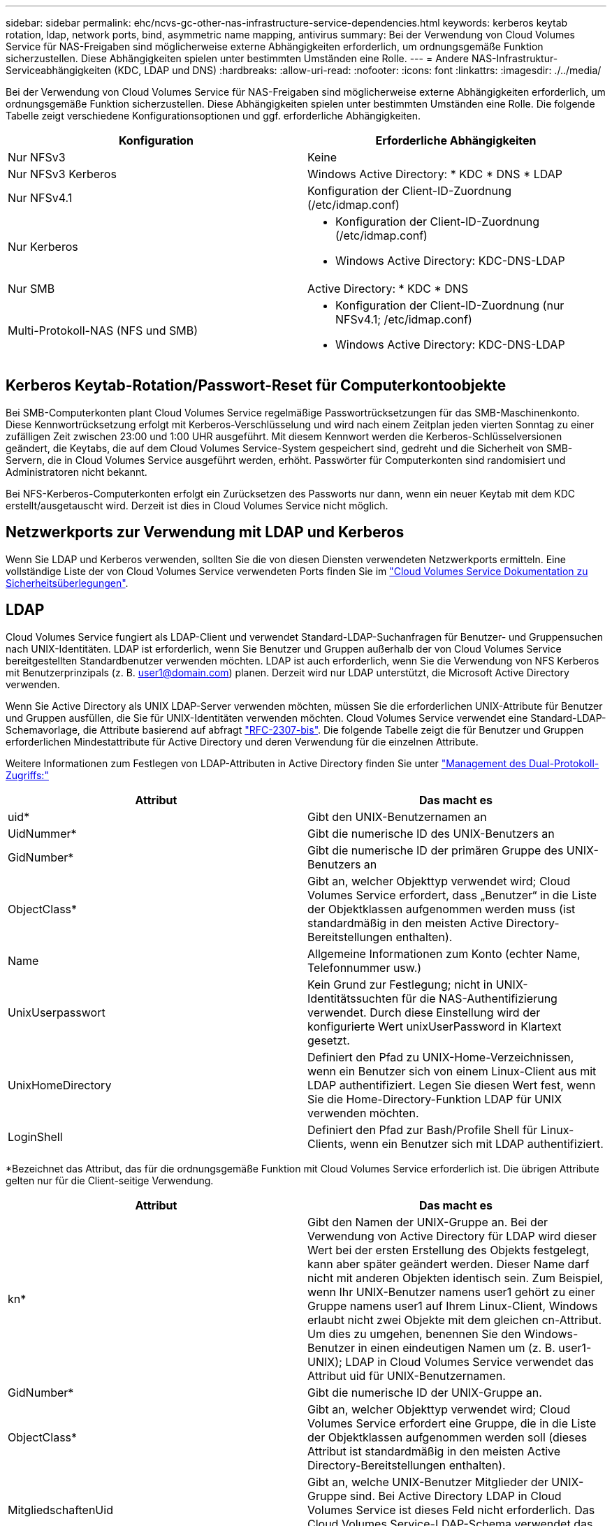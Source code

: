 ---
sidebar: sidebar 
permalink: ehc/ncvs-gc-other-nas-infrastructure-service-dependencies.html 
keywords: kerberos keytab rotation, ldap, network ports, bind, asymmetric name mapping, antivirus 
summary: Bei der Verwendung von Cloud Volumes Service für NAS-Freigaben sind möglicherweise externe Abhängigkeiten erforderlich, um ordnungsgemäße Funktion sicherzustellen. Diese Abhängigkeiten spielen unter bestimmten Umständen eine Rolle. 
---
= Andere NAS-Infrastruktur-Serviceabhängigkeiten (KDC, LDAP und DNS)
:hardbreaks:
:allow-uri-read: 
:nofooter: 
:icons: font
:linkattrs: 
:imagesdir: ./../media/


[role="lead"]
Bei der Verwendung von Cloud Volumes Service für NAS-Freigaben sind möglicherweise externe Abhängigkeiten erforderlich, um ordnungsgemäße Funktion sicherzustellen. Diese Abhängigkeiten spielen unter bestimmten Umständen eine Rolle. Die folgende Tabelle zeigt verschiedene Konfigurationsoptionen und ggf. erforderliche Abhängigkeiten.

|===
| Konfiguration | Erforderliche Abhängigkeiten 


| Nur NFSv3 | Keine 


| Nur NFSv3 Kerberos | Windows Active Directory: * KDC * DNS * LDAP 


| Nur NFSv4.1 | Konfiguration der Client-ID-Zuordnung (/etc/idmap.conf) 


| Nur Kerberos  a| 
* Konfiguration der Client-ID-Zuordnung (/etc/idmap.conf)
* Windows Active Directory: KDC-DNS-LDAP




| Nur SMB | Active Directory: * KDC * DNS 


| Multi-Protokoll-NAS (NFS und SMB)  a| 
* Konfiguration der Client-ID-Zuordnung (nur NFSv4.1; /etc/idmap.conf)
* Windows Active Directory: KDC-DNS-LDAP


|===


== Kerberos Keytab-Rotation/Passwort-Reset für Computerkontoobjekte

Bei SMB-Computerkonten plant Cloud Volumes Service regelmäßige Passwortrücksetzungen für das SMB-Maschinenkonto. Diese Kennwortrücksetzung erfolgt mit Kerberos-Verschlüsselung und wird nach einem Zeitplan jeden vierten Sonntag zu einer zufälligen Zeit zwischen 23:00 und 1:00 UHR ausgeführt. Mit diesem Kennwort werden die Kerberos-Schlüsselversionen geändert, die Keytabs, die auf dem Cloud Volumes Service-System gespeichert sind, gedreht und die Sicherheit von SMB-Servern, die in Cloud Volumes Service ausgeführt werden, erhöht. Passwörter für Computerkonten sind randomisiert und Administratoren nicht bekannt.

Bei NFS-Kerberos-Computerkonten erfolgt ein Zurücksetzen des Passworts nur dann, wenn ein neuer Keytab mit dem KDC erstellt/ausgetauscht wird. Derzeit ist dies in Cloud Volumes Service nicht möglich.



== Netzwerkports zur Verwendung mit LDAP und Kerberos

Wenn Sie LDAP und Kerberos verwenden, sollten Sie die von diesen Diensten verwendeten Netzwerkports ermitteln. Eine vollständige Liste der von Cloud Volumes Service verwendeten Ports finden Sie im https://cloud.google.com/architecture/partners/netapp-cloud-volumes/security-considerations?hl=en_US["Cloud Volumes Service Dokumentation zu Sicherheitsüberlegungen"^].



== LDAP

Cloud Volumes Service fungiert als LDAP-Client und verwendet Standard-LDAP-Suchanfragen für Benutzer- und Gruppensuchen nach UNIX-Identitäten. LDAP ist erforderlich, wenn Sie Benutzer und Gruppen außerhalb der von Cloud Volumes Service bereitgestellten Standardbenutzer verwenden möchten. LDAP ist auch erforderlich, wenn Sie die Verwendung von NFS Kerberos mit Benutzerprinzipals (z. B. user1@domain.com) planen. Derzeit wird nur LDAP unterstützt, die Microsoft Active Directory verwenden.

Wenn Sie Active Directory als UNIX LDAP-Server verwenden möchten, müssen Sie die erforderlichen UNIX-Attribute für Benutzer und Gruppen ausfüllen, die Sie für UNIX-Identitäten verwenden möchten. Cloud Volumes Service verwendet eine Standard-LDAP-Schemavorlage, die Attribute basierend auf abfragt https://tools.ietf.org/id/draft-howard-rfc2307bis-01.txt["RFC-2307-bis"^]. Die folgende Tabelle zeigt die für Benutzer und Gruppen erforderlichen Mindestattribute für Active Directory und deren Verwendung für die einzelnen Attribute.

Weitere Informationen zum Festlegen von LDAP-Attributen in Active Directory finden Sie unter https://cloud.google.com/architecture/partners/netapp-cloud-volumes/managing-dual-protocol-access["Management des Dual-Protokoll-Zugriffs:"^]

|===
| Attribut | Das macht es 


| uid* | Gibt den UNIX-Benutzernamen an 


| UidNummer* | Gibt die numerische ID des UNIX-Benutzers an 


| GidNumber* | Gibt die numerische ID der primären Gruppe des UNIX-Benutzers an 


| ObjectClass* | Gibt an, welcher Objekttyp verwendet wird; Cloud Volumes Service erfordert, dass „Benutzer“ in die Liste der Objektklassen aufgenommen werden muss (ist standardmäßig in den meisten Active Directory-Bereitstellungen enthalten). 


| Name | Allgemeine Informationen zum Konto (echter Name, Telefonnummer usw.) 


| UnixUserpasswort | Kein Grund zur Festlegung; nicht in UNIX-Identitätssuchten für die NAS-Authentifizierung verwendet. Durch diese Einstellung wird der konfigurierte Wert unixUserPassword in Klartext gesetzt. 


| UnixHomeDirectory | Definiert den Pfad zu UNIX-Home-Verzeichnissen, wenn ein Benutzer sich von einem Linux-Client aus mit LDAP authentifiziert. Legen Sie diesen Wert fest, wenn Sie die Home-Directory-Funktion LDAP für UNIX verwenden möchten. 


| LoginShell | Definiert den Pfad zur Bash/Profile Shell für Linux-Clients, wenn ein Benutzer sich mit LDAP authentifiziert. 
|===
*Bezeichnet das Attribut, das für die ordnungsgemäße Funktion mit Cloud Volumes Service erforderlich ist. Die übrigen Attribute gelten nur für die Client-seitige Verwendung.

|===
| Attribut | Das macht es 


| kn* | Gibt den Namen der UNIX-Gruppe an. Bei der Verwendung von Active Directory für LDAP wird dieser Wert bei der ersten Erstellung des Objekts festgelegt, kann aber später geändert werden. Dieser Name darf nicht mit anderen Objekten identisch sein. Zum Beispiel, wenn Ihr UNIX-Benutzer namens user1 gehört zu einer Gruppe namens user1 auf Ihrem Linux-Client, Windows erlaubt nicht zwei Objekte mit dem gleichen cn-Attribut. Um dies zu umgehen, benennen Sie den Windows-Benutzer in einen eindeutigen Namen um (z. B. user1-UNIX); LDAP in Cloud Volumes Service verwendet das Attribut uid für UNIX-Benutzernamen. 


| GidNumber* | Gibt die numerische ID der UNIX-Gruppe an. 


| ObjectClass* | Gibt an, welcher Objekttyp verwendet wird; Cloud Volumes Service erfordert eine Gruppe, die in die Liste der Objektklassen aufgenommen werden soll (dieses Attribut ist standardmäßig in den meisten Active Directory-Bereitstellungen enthalten). 


| MitgliedschaftenUid | Gibt an, welche UNIX-Benutzer Mitglieder der UNIX-Gruppe sind. Bei Active Directory LDAP in Cloud Volumes Service ist dieses Feld nicht erforderlich. Das Cloud Volumes Service-LDAP-Schema verwendet das Mitgliedfeld für Gruppenmitgliedschaften. 


| Mitglied* | Erforderlich für Gruppenmitgliedschaften/sekundäre UNIX-Gruppen Dieses Feld wird ausgefüllt, indem Windows-Benutzer zu Windows-Gruppen hinzugefügt werden. Allerdings, wenn die Windows-Gruppen nicht über UNIX-Attribute gefüllt haben, sind sie nicht in der UNIX-Benutzer-Gruppenmitgliedliste enthalten. Alle Gruppen, die in NFS verfügbar sein müssen, müssen die in dieser Tabelle aufgeführten erforderlichen UNIX-Gruppenattribute ausfüllen. 
|===
*Bezeichnet das Attribut, das für die ordnungsgemäße Funktion mit Cloud Volumes Service erforderlich ist. Die übrigen Attribute gelten nur für die Client-seitige Verwendung.



=== LDAP-Bindeinformationen

Um Benutzer in LDAP abfragen zu können, muss Cloud Volumes Service den LDAP-Dienst binden (anmelden). Diese Anmeldung hat schreibgeschützte Berechtigungen und wird verwendet, um LDAP-UNIX-Attribute für Verzeichnissuchen abzufragen. Derzeit ist LDAP-Bindungen nur über die Verwendung eines SMB-Maschinenkontos möglich.

LDAP kann nur für aktiviert werden `CVS-Performance` Instanzen können für NFSv3, NFSv4.1 oder Dual-Protocol Volumes verwendet werden. Für die erfolgreiche Bereitstellung des LDAP-fähigen Volumes muss eine Active Directory-Verbindung in derselben Region wie das Cloud Volumes Service-Volume hergestellt werden.

Wenn LDAP aktiviert ist, tritt in bestimmten Szenarien Folgendes auf.

* Wenn nur NFSv3 oder NFSv4.1 für das Cloud Volumes Service-Projekt verwendet wird, wird im Active Directory-Domänencontroller ein neues Maschinenkonto erstellt, und der LDAP-Client in Cloud Volumes Service bindet sich mithilfe der Anmeldeinformationen für das Computerkonto an Active Directory. Für das NFS Volume und die verborgenen administrativen Standardfreigaben werden keine SMB-Freigaben erstellt (siehe Abschnitt link:ncvs-gc-smb.html#default-hidden-shares["„Standard versteckte Freigaben“"]) Haben Freigabe-ACLs entfernt.
* Wenn Dual-Protokoll-Volumes für das Cloud Volumes Service-Projekt genutzt werden, wird nur das für SMB-Zugriff erstellte Maschinenkonto verwendet, um den LDAP-Client in Cloud Volumes Service an Active Directory zu binden. Es werden keine weiteren Computerkonten erstellt.
* Wenn dedizierte SMB-Volumes separat erstellt werden (entweder vor oder nach Aktivierung von NFS-Volumes mit LDAP), wird das Computerkonto für LDAP-Bindungen mit dem SMB-Computerkonto gemeinsam genutzt.
* Wenn NFS Kerberos ebenfalls aktiviert ist, werden zwei Computerkonten erstellt: Eins für SMB-Freigaben und/oder LDAP bindet und eins für die NFS-Kerberos-Authentifizierung.




=== LDAP-Abfragen

Obwohl LDAP-Bindungen verschlüsselt sind, werden LDAP-Abfragen über das Netzwerk im Klartext über den gemeinsamen LDAP-Port 389 übergeben. Dieser bekannte Port kann derzeit nicht in Cloud Volumes Service geändert werden. Infolgedessen kann ein Benutzer- und Gruppennamen, numerische IDs und Gruppenmitgliedschaften mit Zugriff auf Packet Sniffing im Netzwerk angezeigt werden.

Allerdings können Google Cloud VMs nicht schnuppern andere VM Unicast-Verkehr. Nur VMs, die aktiv am LDAP-Datenverkehr beteiligt sind (das heißt, binden zu können), können Datenverkehr vom LDAP-Server sehen. Weitere Informationen zum Packet Sniffing in Cloud Volumes Service finden Sie im Abschnitt link:ncvs-gc-cloud-volumes-service-architecture.html#packet-sniffing["„Packet Sniffing/Trace Betrachtungen.“"]



=== Standard für die LDAP-Client-Konfiguration

Wenn LDAP in einer Cloud Volumes Service-Instanz aktiviert ist, wird standardmäßig eine LDAP-Client-Konfiguration mit spezifischen Konfigurationsdetails erstellt. In einigen Fällen gelten Optionen entweder nicht für Cloud Volumes Service (nicht unterstützt) oder können nicht konfiguriert werden.

|===
| LDAP-Client-Option | Das macht es | Standardwert | Können Sie Veränderungen vornehmen? 


| LDAP-Serverliste | Legt LDAP-Servernamen oder IP-Adressen für Abfragen fest. Dies wird für Cloud Volumes Service nicht verwendet. Stattdessen wird Active Directory Domain zum Definieren von LDAP-Servern verwendet. | Nicht festgelegt | Nein 


| Active Directory-Domäne | Legt die Active Directory-Domäne für LDAP-Abfragen fest. Cloud Volumes Service nutzt SRV-Datensätze für LDAP in DNS, um LDAP-Server in der Domäne zu finden. | Legen Sie die Active Directory-Domäne fest, die in der Active Directory-Verbindung angegeben ist. | Nein 


| Bevorzugte Active Directory-Server | Legt die bevorzugten Active Directory-Server fest, die für LDAP verwendet werden sollen. Nicht unterstützt durch Cloud Volumes Service. Verwenden Sie stattdessen Active Directory-Sites, um die LDAP-Serverauswahl zu steuern. | Nicht festgelegt. | Nein 


| Binden mit SMB Server Credentials | Bindet an LDAP über das SMB-Maschinenkonto. Derzeit ist die einzige unterstützte LDAP-Bindemethode in Cloud Volumes Service. | Richtig | Nein 


| Schemavorlage | Die Schemavorlage, die für LDAP-Abfragen verwendet wird. | MS-AD-BIS | Nein 


| LDAP-Serverport | Die für LDAP-Abfragen verwendete Portnummer. Cloud Volumes Service verwendet derzeit nur den Standard-LDAP-Port 389. LDAPS/Port 636 wird derzeit nicht unterstützt. | 389 | Nein 


| Ist LDAPS aktiviert | Steuert, ob LDAP over Secure Sockets Layer (SSL) für Abfragen und Bindungen verwendet wird. Derzeit nicht unterstützt von Cloud Volumes Service. | Falsch | Nein 


| Zeitüberschreitung bei Abfrage (Sek.) | Timeout für Abfragen. Wenn Abfragen länger als der angegebene Wert dauern, schlagen Abfragen fehl. | 3 | Nein 


| Minimale Stufe Der Bind-Authentifizierung | Die minimal unterstützte Bindestufe. Da Cloud Volumes Service Computerkonten für LDAP-Bindungen verwendet und Active Directory standardmäßig keine anonymen Bindungen unterstützt, kommt diese Option aus Sicherheitsgründen nicht zum Spiel. | Anonym | Nein 


| DN binden | Der für Bindungen verwendete Benutzer/Distinguished Name (DN) wird verwendet, wenn einfache Bindung verwendet wird. Cloud Volumes Service verwendet Computerkonten für LDAP-Verbindungen und unterstützt derzeit keine einfache Bindeauthentifizierung. | Nicht festgelegt | Nein 


| Basis-DN | Der Basis-DN, der für LDAP-Suchen verwendet wird. | Die Windows-Domäne, die für die Active Directory-Verbindung im DN-Format verwendet wird (d. h. DC=Domain, DC=local). | Nein 


| Umfang der Basissuche | Der Suchbereich für Basis-DN-Suchvorgänge. Werte können Basis, Onelevel oder Unterbaum umfassen. Cloud Volumes Service unterstützt nur Unterbaumsuchen. | Unterbaum | Nein 


| Benutzer-DN | Definiert den DN, in dem der Benutzer nach LDAP-Abfragen startet. Derzeit wird Cloud Volumes Service nicht unterstützt, sodass alle Benutzersuchen am Basis-DN beginnen. | Nicht festgelegt | Nein 


| Umfang der Benutzersuche | Der Suchbereich für Benutzer-DN sucht. Werte können Basis, Onelevel oder Unterbaum umfassen. Cloud Volumes Service unterstützt das Festlegen des Anwendungsbereichs für die Benutzersuche nicht. | Unterbaum | Nein 


| Gruppen-DN | Definiert den DN, in dem die Gruppensuche nach LDAP-Abfragen beginnen soll. Derzeit wird Cloud Volumes Service nicht unterstützt, daher beginnen alle Gruppensuchen am Basis-DN. | Nicht festgelegt | Nein 


| Bereich der Gruppensuche | Der Suchbereich für Gruppen-DN sucht. Werte können Basis, Onelevel oder Unterbaum umfassen. Cloud Volumes Service unterstützt das Festlegen des Umfangs der Gruppensuche nicht. | Unterbaum | Nein 


| Netzgruppe DN | Definiert den DN, in dem Netzgruppe nach LDAP-Abfragen startet. Derzeit wird Cloud Volumes Service nicht unterstützt, daher beginnen alle Netzgruppensuchvorgänge am Basis-DN. | Nicht festgelegt | Nein 


| Suchumfang für Netzgruppe | Der Suchbereich für Netzgruppe DN sucht. Werte können Basis, Onelevel oder Unterbaum umfassen. Cloud Volumes Service unterstützt nicht das Festlegen des Suchbereichs für Netzgruppen. | Unterbaum | Nein 


| Verwenden Sie Start_tls über LDAP | Nutzt Start TLS für zertifikatbasierte LDAP-Verbindungen über Port 389. Derzeit nicht unterstützt von Cloud Volumes Service. | Falsch | Nein 


| Aktivieren Sie die Suche in netgroup-by-Host | Ermöglicht die Suche in einer Netzwerkgruppe nach Hostnamen und nicht die Erweiterung von Netgroups, um alle Mitglieder aufzulisten. Derzeit nicht unterstützt von Cloud Volumes Service. | Falsch | Nein 


| Netgroup-by-Host DN | Definiert den DN, in dem netgroup-by-Host nach LDAP-Abfragen startet. Netgroup-by-Host wird derzeit für Cloud Volumes Service nicht unterstützt. | Nicht festgelegt | Nein 


| Suchumfang für Netzgruppe nach Host | Der Suchbereich für netgroup-by-Host DN sucht. Werte können Basis, Onelevel oder Unterbaum enthalten. Netgroup-by-Host wird derzeit für Cloud Volumes Service nicht unterstützt. | Unterbaum | Nein 


| Sicherheit der Client-Session | Definiert, in welchem Maß die Sitzungssicherheit von LDAP verwendet wird (Zeichen, Siegel oder keine). Das LDAP-Signieren wird von CVS-Performance unterstützt, sofern dies von Active Directory angefordert wird. CVS-SW unterstützt LDAP-Signatur nicht. Für beide Servicetypen wird die Dichtung derzeit nicht unterstützt. | Keine | Nein 


| LDAP-Verweisungsjagd | Bei der Verwendung mehrerer LDAP-Server ermöglicht die Verweisungsjagd dem Client, auf andere LDAP-Server in der Liste zu verweisen, wenn ein Eintrag nicht im ersten Server gefunden wird. Dies wird derzeit nicht von Cloud Volumes Service unterstützt. | Falsch | Nein 


| Filter für Gruppenmitgliedschaft | Bietet einen benutzerdefinierten LDAP-Suchfilter, der verwendet werden kann, wenn eine Gruppenmitgliedschaft von einem LDAP-Server aus gesucht wird. Derzeit nicht unterstützt mit Cloud Volumes Service. | Nicht festgelegt | Nein 
|===


=== LDAP für asymmetrische Namenszuweisung verwenden

Cloud Volumes Service ordnet Windows-Benutzern und UNIX-Benutzern standardmäßig ohne spezielle Konfiguration bidirektional identische Benutzernamen zu. Solange Cloud Volumes Service einen gültigen UNIX-Benutzer (mit LDAP) finden kann, erfolgt die 1:1-Namenszuweisung. Beispiel: Wenn Windows-Benutzer `johnsmith` Wird verwendet, dann, wenn Cloud Volumes Service einen UNIX-Benutzer namens finden kann `johnsmith` In LDAP ist die Namenszuordnung für diesen Benutzer erfolgreich, alle Dateien/Ordner, die von erstellt wurden `johnsmith` Zeigen Sie den korrekten Benutzerbesitz und alle ACLs an, die davon betroffen sind `johnsmith` Unabhängig vom verwendeten NAS-Protokoll honoriert werden. Dies wird als symmetrisches Namenszuordnungen bezeichnet.

Asymmetrisches Namenszuordnungen ist, wenn die Windows-Benutzer- und UNIX-Benutzeridentität nicht übereinstimmt. Beispiel: Wenn Windows-Benutzer `johnsmith` Hat eine UNIX-Identität von `jsmith`, Cloud Volumes Service braucht einen Weg, um über die Variation zu erzählen. Da Cloud Volumes Service derzeit nicht die Erstellung von statischen Name Mapping Regeln unterstützt, muss LDAP verwendet werden, um die Identität der Benutzer für Windows und UNIX Identitäten zu suchen, um die ordnungsgemäße Eigentum von Dateien und Ordnern und erwarteten Berechtigungen zu gewährleisten.

Standardmäßig enthält Cloud Volumes Service Folgendes `LDAP` Im ns-Switch der Instanz für die Name-Map-Datenbank, sodass Sie die Namenszuordnungsfunktion durch die Verwendung von LDAP für asymmetrische Namen bereitstellen können, müssen Sie nur einige der Benutzer-/Gruppenattribute ändern, um das zu reflektieren, was Cloud Volumes Service sucht.

In der folgenden Tabelle wird gezeigt, welche Attribute für die asymmetrische Namenszuordnungsfunktion in LDAP ausgefüllt werden müssen. In den meisten Fällen ist Active Directory bereits dafür konfiguriert.

|===
| Cloud Volumes Service Attribut | Das macht es | Von Cloud Volumes Service für die Namenszuweisung verwendeter Wert 


| Windows auf UNIX objectClass | Gibt den Typ des verwendeten Objekts an. (D. h. Benutzer, Gruppe, PosixAccount usw.) | Muss Benutzer enthalten (kann mehrere andere Werte enthalten, falls gewünscht.) 


| Attribut Windows zu UNIX | Dies definiert den Windows-Benutzernamen bei der Erstellung. Cloud Volumes Service verwendet dies für Windows-to-UNIX-Lookups. | Hier ist keine Änderung erforderlich; sAMAccountName ist der gleiche wie der Windows-Anmeldename. 


| UID | Definiert den UNIX-Benutzernamen. | Gewünschter UNIX-Benutzername. 
|===
Cloud Volumes Service verwendet derzeit keine Domänenpräfixe in LDAP-Lookups, so dass mehrere Domänen-LDAP-Umgebungen nicht richtig funktionieren mit LDAP-Namemap-Lookups.

Im folgenden Beispiel wird ein Benutzer mit dem Windows-Namen angezeigt `asymmetric`, Der UNIX-Name `unix-user`, Und das Verhalten folgt es beim Schreiben von Dateien sowohl aus SMB und NFS.

Die folgende Abbildung zeigt, wie LDAP-Attribute vom Windows-Server aussehen.

image:ncvs-gc-image20.png[""]

Von einem NFS-Client aus können Sie den UNIX-Namen, nicht jedoch den Windows-Namen abfragen:

....
# id unix-user
uid=1207(unix-user) gid=1220(sharedgroup) groups=1220(sharedgroup)
# id asymmetric
id: asymmetric: no such user
....
Wenn eine Datei aus NFS als geschrieben wird `unix-user`, Das folgende Ergebnis ist von dem NFS Client:

....
sh-4.2$ pwd
/mnt/home/ntfssh-4.2$ touch unix-user-file
sh-4.2$ ls -la | grep unix-user
-rwx------  1 unix-user sharedgroup     0 Feb 28 12:37 unix-user-nfs
sh-4.2$ id
uid=1207(unix-user) gid=1220(sharedgroup) groups=1220(sharedgroup)
....
Von einem Windows-Client aus sehen Sie, dass der Eigentümer der Datei auf den richtigen Windows-Benutzer eingestellt ist:

....
PS C:\ > Get-Acl \\demo\home\ntfs\unix-user-nfs | select Owner
Owner
-----
NTAP\asymmetric
....
Umgekehrt werden Dateien vom Windows-Benutzer erstellt `asymmetric` Von einem SMB-Client wird der richtige UNIX-Eigentümer angezeigt, wie im folgenden Text dargestellt.

SMB:

....
PS Z:\ntfs> echo TEXT > asymmetric-user-smb.txt
....
NFS

....
sh-4.2$ ls -la | grep asymmetric-user-smb.txt
-rwx------  1 unix-user         sharedgroup   14 Feb 28 12:43 asymmetric-user-smb.txt
sh-4.2$ cat asymmetric-user-smb.txt
TEXT
....


=== LDAP-Kanalbindung

Aufgrund einer Schwachstelle bei Windows Active Directory-Domänencontrollern https://msrc.microsoft.com/update-guide/vulnerability/ADV190023["Microsoft Security Advisory ADV190023"^] Ändert die Art und Weise, wie DCs LDAP-Bindungen zulassen.

Die Auswirkungen von Cloud Volumes Service sind dieselben wie für alle LDAP-Clients. Cloud Volumes Service unterstützt derzeit keine Channel-Bindung. Da Cloud Volumes Service standardmäßig LDAP-Signatur durch Aushandlung unterstützt, sollte die LDAP-Channel-Bindung kein Problem darstellen. Wenn Sie Probleme mit der Bindung an LDAP bei aktivierter Kanalbindung haben, befolgen Sie die Schritte zur Problembehebung in ADV190023, damit LDAP-Bindungen von Cloud Volumes Service erfolgreich durchgeführt werden können.



== DNS

Active Directory und Kerberos haben beide Abhängigkeiten von DNS für den Hostnamen zu IP/IP bis zur Auflösung des Hostnamens. DNS erfordert, dass Port 53 offen ist. Cloud Volumes Service nimmt keine Änderungen an DNS-Einträgen vor und unterstützt derzeit nicht die Verwendung von https://support.google.com/domains/answer/6147083?hl=en["Dynamisches DNS"^] An Netzwerkschnittstellen.

Sie können Active Directory DNS so konfigurieren, dass Sie festlegen können, welche Server DNS-Einträge aktualisieren können. Weitere Informationen finden Sie unter https://docs.microsoft.com/en-us/learn/modules/secure-windows-server-domain-name-system/["Sicheres Windows DNS"^].

Beachten Sie, dass Ressourcen innerhalb eines Google-Projekts standardmäßig mit Google Cloud DNS, die nicht mit Active Directory DNS verbunden ist. Clients, die Cloud DNS verwenden, können keine UNC-Pfade auflösen, die von Cloud Volumes Service zurückgegeben werden. Windows-Clients, die mit der Active Directory-Domäne verbunden sind, sind für die Verwendung von Active Directory DNS konfiguriert und können solche UNC-Pfade auflösen.

Um einem Client zu Active Directory beizutreten, müssen Sie seine DNS-Konfiguration so konfigurieren, dass Active Directory DNS verwendet wird. Optional können Sie Cloud DNS konfigurieren, um Anfragen an Active Directory DNS weiterzuleiten. Siehe https://cloud.google.com/architecture/partners/netapp-cloud-volumes/faqs-netapp["Warum kann mein Client den SMB NetBIOS-Namen nicht lösen?"^]Finden Sie weitere Informationen.


NOTE: Cloud Volumes Service unterstützt derzeit keine DNSSEC- und DNS-Abfragen werden im Klartext ausgeführt.



== Prüfung von Dateizugriffen

Derzeit nicht unterstützt für Cloud Volumes Service.



== Virenschutz

Sie müssen in Cloud Volumes Service am Client auf eine NAS-Freigabe Antivirenprüfungen durchführen. Derzeit ist keine native Virenschutz-Integration in Cloud Volumes Service möglich.
